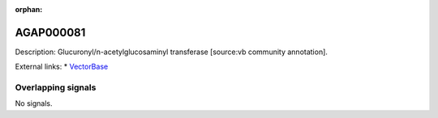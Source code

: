 :orphan:

AGAP000081
=============





Description: Glucuronyl/n-acetylglucosaminyl transferase [source:vb community annotation].

External links:
* `VectorBase <https://www.vectorbase.org/Anopheles_gambiae/Gene/Summary?g=AGAP000081>`_

Overlapping signals
-------------------



No signals.


